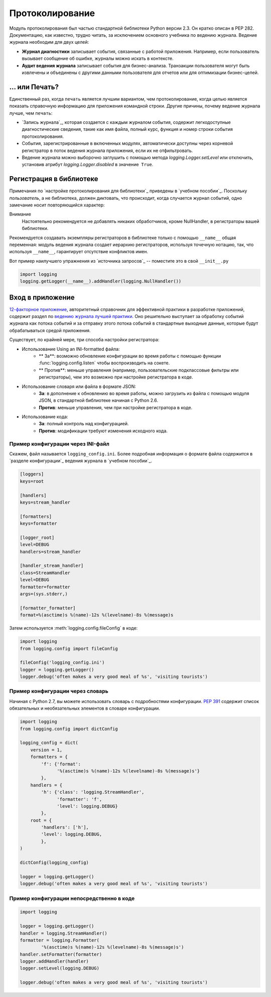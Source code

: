 ﻿Протоколирование
=======

.. image:: https://farm5.staticflickr.com/4246/35254379756_c9fe23f843_k_d.jpg

Модуль протоколирования был частью стандартной библиотеки Python версии 2.3. Он кратко описан в PEP 282. Документацию, как известно, трудно читать, за исключением основного учебника по ведению журнала.
Ведение журнала необходим для  двух целей:

- **Журнал диагностики** записывает события, связанные с работой приложения. Например, если пользователь вызывает сообщение об ошибке, журналы можно искать в контексте.
- **Аудит ведения журнала** записывает события для бизнес-анализа. Транзакции пользователя могут быть извлечены и объединены с другими данными пользователя для отчетов или для оптимизации бизнес-целей.

... или Печать?
-------------

Единственный раз, когда ``печать`` является лучшим вариантом, чем протоколирование, когда целью является показать справочную информацию для приложения командной строки. Другие причины, почему ведение журнала лучше, чем ``печать``:


- `Запись журнала`_, которая создается с каждым журналом события, содержит легкодоступные диагностические сведения, такие как имя файла, полный курс, функция и номер строки события протоколирования.

- События, зарегистрированные в включенных модулях, автоматически доступны через корневой регистратор в поток ведения журнала приложения, если их не отфильтровать.
- Ведение журнала можно выборочно заглушить с помощью метода 
  `logging.Logger.setLevel` или отключить, установив атрибут 
  `logging.Logger.disabled` в значение  ``True``.


Регистрация в библиотеке 
--------------------

Примечания по `настройке протоколирования для библиотеки`_ приведены в 
`учебном пособии`_.  Поскольку *пользователь*, а не библиотека, должен диктовать, что происходит, когда случается журнал событий, одно замечание носит повторяющийся характер:

Внимание
    Настоятельно рекомендуется  не добавлять никаких обработчиков,  кроме NullHandler, в регистраторы вашей библиотеки.


Рекомендуется создавать экземпляры регистраторов в библиотеке только с помощью ``__name__`` общая переменная:  модуль ведения журнала создает иерархию регистраторов, используя точечную нотацию, так, что используя ``__name__``, гарантирует отсутствие конфликтов имен. 

Вот пример наилучшего упражнения из `источника запросов`_ -- поместите это в свой  ``__init__.py``

.. code-block:: python

    import logging
    logging.getLogger(__name__).addHandler(logging.NullHandler())


Вход в приложение
-------------------------

`12-факторное приложение <http://12factor.net>`_, авторитетный справочник для эффективной практики в разработке приложений, содержит раздел по `ведению журнала лучшей практики <http://12factor.net/logs>`_. Оно решительно выступает за обработку событий журнала как потока событий и за отправку этого потока событий в стандартные выходные данные, которые будут обрабатываться средой приложения. 


Существует, по крайней мере, три способа настройки регистратора:


- Использование Using an INI-formatted файла:
    - ** За**: возможно обновление конфигурации во время работы с помощью функции :func:`logging.config.listen` чтобы воспроизводить на сокете.
    - ** Против**: меньше управления (например, пользовательские подклассовые фильтры или регистраторы), чем это возможно при настройке регистратора в коде.
- Использование словаря или файла в формате JSON:
    - **За**: в дополнение к обновлению во время работы, можно загрузить из файла с помощью модуля JSON, в стандартной библиотеке начиная с Python 2.6. 
    - **Против**: меньше управления, чем при настройке регистратора в коде.
- Использование кода:
    - **За**: полный контроль над конфигурацией.
    - **Против**: модификации требуют изменения исходного кода.


Пример конфигурации через INI-файл
~~~~~~~~~~~~~~~~~~~~~~~~~~~~~~~~~~~~~

Скажем, файл называется ``logging_config.ini``.
Более подробная информация о формате файла содержится в `разделе конфигурации`_
ведения журнала в `учебном пособии`_.

.. code-block:: ini

    [loggers]
    keys=root
    
    [handlers]
    keys=stream_handler
    
    [formatters]
    keys=formatter
    
    [logger_root]
    level=DEBUG
    handlers=stream_handler
    
    [handler_stream_handler]
    class=StreamHandler
    level=DEBUG
    formatter=formatter
    args=(sys.stderr,)
    
    [formatter_formatter]
    format=%(asctime)s %(name)-12s %(levelname)-8s %(message)s


Затем используется :meth:`logging.config.fileConfig` в коде:

.. code-block:: python

    import logging
    from logging.config import fileConfig

    fileConfig('logging_config.ini')
    logger = logging.getLogger()
    logger.debug('often makes a very good meal of %s', 'visiting tourists')
    

Пример конфигурации через словарь 
~~~~~~~~~~~~~~~~~~~~~~~~~~~~~~~~~~~~~~

Начиная с Python 2.7, вы можете использовать словарь с подробностями конфигурации. :pep:`391` содержит список обязательных и необязательных элементов в словаре конфигурации. 

.. code-block:: python

    import logging
    from logging.config import dictConfig

    logging_config = dict(
        version = 1,
        formatters = {
            'f': {'format':
                  '%(asctime)s %(name)-12s %(levelname)-8s %(message)s'}
            },
        handlers = {
            'h': {'class': 'logging.StreamHandler',
                  'formatter': 'f',
                  'level': logging.DEBUG}
            },
        root = {
            'handlers': ['h'],
            'level': logging.DEBUG,
            },
    )

    dictConfig(logging_config)

    logger = logging.getLogger()
    logger.debug('often makes a very good meal of %s', 'visiting tourists')


Пример конфигурации непосредственно в коде
~~~~~~~~~~~~~~~~~~~~~~~~~~~~~~~~~~~~~~

.. code-block:: python

    import logging

    logger = logging.getLogger()
    handler = logging.StreamHandler()
    formatter = logging.Formatter(
            '%(asctime)s %(name)-12s %(levelname)-8s %(message)s')
    handler.setFormatter(formatter)
    logger.addHandler(handler)
    logger.setLevel(logging.DEBUG)

    logger.debug('often makes a very good meal of %s', 'visiting tourists')


.. _basic logging tutorial: http://docs.python.org/howto/logging.html#logging-basic-tutorial
.. _logging configuration: https://docs.python.org/howto/logging.html#configuring-logging
.. _logging tutorial: http://docs.python.org/howto/logging.html
.. _configuring logging for a library: https://docs.python.org/howto/logging.html#configuring-logging-for-a-library
.. _log record: https://docs.python.org/library/logging.html#logrecord-attributes
.. _requests source: https://github.com/kennethreitz/requests
